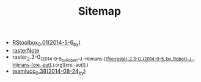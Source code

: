 #+TITLE: Sitemap

   + [[file:RStoolbox_0.01_(2014-5-6_by_).org][RStoolbox_0.01_(2014-5-6_by_)]]
   + [[file:rasterNote.org][rasterNote]]
   + raster_2.3-0_(2014-9-5_by_Robert-J.-Hijmans-[[file:raster_2.3-0_(2014-9-5_by_Robert-J.-Hijmans-[cre,-aut],).org][cre,-aut]],)
   + [[file:teamlucc_0.38_(2014-08-24_by_).org][teamlucc_0.38_(2014-08-24_by_)]]

